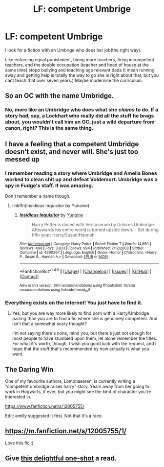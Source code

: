 #+TITLE: LF: competent Umbrige

* LF: competent Umbrige
:PROPERTIES:
:Author: Agasthenes
:Score: 6
:DateUnix: 1506857641.0
:DateShort: 2017-Oct-01
:FlairText: Request
:END:
I look for a fiction with an Umbrige who does her job(the right way).

Like enforcing equal punishment, hiring more teachers, firing incompetent teachers, end the double occupation (teacher and head of house at the same time) stopp bullying and teaching age relevant dada (I mean running away and getting help is totally the way to go she is right about that, but you cant teach that over seven years.) Maybe modernise the curriculum.


** So an OC with the name Umbridge.
:PROPERTIES:
:Author: A2i9
:Score: 11
:DateUnix: 1506877235.0
:DateShort: 2017-Oct-01
:END:

*** No, more like an Umbridge who does what she /claims/ to do. If a story had, say, a Lockhart who really did all the stuff he brags about, you wouldn't call him an OC, just a wild departure from canon, right? This is the same thing.
:PROPERTIES:
:Author: Achille-Talon
:Score: 2
:DateUnix: 1506971346.0
:DateShort: 2017-Oct-02
:END:


** I have a feeling that a competent Umbridge doesn't exist, and never will. She's just too messed up
:PROPERTIES:
:Author: RyanideSnow
:Score: 5
:DateUnix: 1506870003.0
:DateShort: 2017-Oct-01
:END:

*** I remember reading a story where Umbridge and Amelia Bones worked to clean shit up and defeat Voldemort. Umbridge was a spy in Fudge's staff. It was amazing.

Don't remember a name though.
:PROPERTIES:
:Score: 5
:DateUnix: 1506882504.0
:DateShort: 2017-Oct-01
:END:

**** linkffn(Insidious Inquisitor by Yunaine)
:PROPERTIES:
:Author: RoboticWizardLizard
:Score: 2
:DateUnix: 1506885026.0
:DateShort: 2017-Oct-01
:END:

***** [[http://www.fanfiction.net/s/4390267/1/][*/Insidious Inquisitor/*]] by [[https://www.fanfiction.net/u/1335478/Yunaine][/Yunaine/]]

#+begin_quote
  Harry Potter is dosed with Veritaserum by Dolores Umbridge. Afterwards his entire world is turned upside down. - Set during fifth year; Harry/Susan/Hannah
#+end_quote

^{/Site/: [[http://www.fanfiction.net/][fanfiction.net]] *|* /Category/: Harry Potter *|* /Rated/: Fiction T *|* /Words/: 14,850 *|* /Reviews/: 498 *|* /Favs/: 3,833 *|* /Follows/: 994 *|* /Published/: 7/12/2008 *|* /Status/: Complete *|* /id/: 4390267 *|* /Language/: English *|* /Genre/: Humor *|* /Characters/: <Harry P., Susan B., Hannah A.> *|* /Download/: [[http://www.ff2ebook.com/old/ffn-bot/index.php?id=4390267&source=ff&filetype=epub][EPUB]] or [[http://www.ff2ebook.com/old/ffn-bot/index.php?id=4390267&source=ff&filetype=mobi][MOBI]]}

--------------

*FanfictionBot*^{1.4.0} *|* [[[https://github.com/tusing/reddit-ffn-bot/wiki/Usage][Usage]]] | [[[https://github.com/tusing/reddit-ffn-bot/wiki/Changelog][Changelog]]] | [[[https://github.com/tusing/reddit-ffn-bot/issues/][Issues]]] | [[[https://github.com/tusing/reddit-ffn-bot/][GitHub]]] | [[[https://www.reddit.com/message/compose?to=tusing][Contact]]]

^{/New in this version: Slim recommendations using/ ffnbot!slim! /Thread recommendations using/ linksub(thread_id)!}
:PROPERTIES:
:Author: FanfictionBot
:Score: 2
:DateUnix: 1506885050.0
:DateShort: 2017-Oct-01
:END:


*** Everything exists on the internet! You just have to find it.
:PROPERTIES:
:Author: Agasthenes
:Score: 2
:DateUnix: 1506876720.0
:DateShort: 2017-Oct-01
:END:

**** Yes, but you are way more likely to find porn with a Harry/Umbridge pairing than you are to find a fic where she is genuinely competent. And isn't that a somewhat scary thought?

I'm not saying there's none, mind you, but there's just not enough for most people to have stumbled upon them, let alone remember the titles. For what it's worth, though, I wish you good luck with the request, and I hope that the stuff that's recommended by now actually is what you want.
:PROPERTIES:
:Author: Kazeto
:Score: 1
:DateUnix: 1506913478.0
:DateShort: 2017-Oct-02
:END:


** The Daring Win

One of my favourite authors, Lomonaaeren, is currently writing a "competent umbridge raises harry" story. Years away from her going to work in Hogwarts, if ever, but you might see the kind of character you're interested in.

[[https://www.fanfiction.net/s/12005755/]]

Edit: amilly suggested it first. Not that it's a race.
:PROPERTIES:
:Author: defjamvienetta
:Score: 4
:DateUnix: 1506887964.0
:DateShort: 2017-Oct-01
:END:


** [[https://m.fanfiction.net/s/12005755/1/]]

Love this fic :)
:PROPERTIES:
:Author: AmillyCalais
:Score: 2
:DateUnix: 1506881611.0
:DateShort: 2017-Oct-01
:END:


** Give [[https://www.reddit.com/r/HPfanfiction/comments/5ekteh/civilrightsheroine_goodumbridge_from_another/daduay6/?utm_content=permalink&utm_medium=front&utm_source=reddit&utm_name=HPfanfiction][this delightful one-shot]] a read.
:PROPERTIES:
:Author: Achille-Talon
:Score: 1
:DateUnix: 1506971607.0
:DateShort: 2017-Oct-02
:END:
